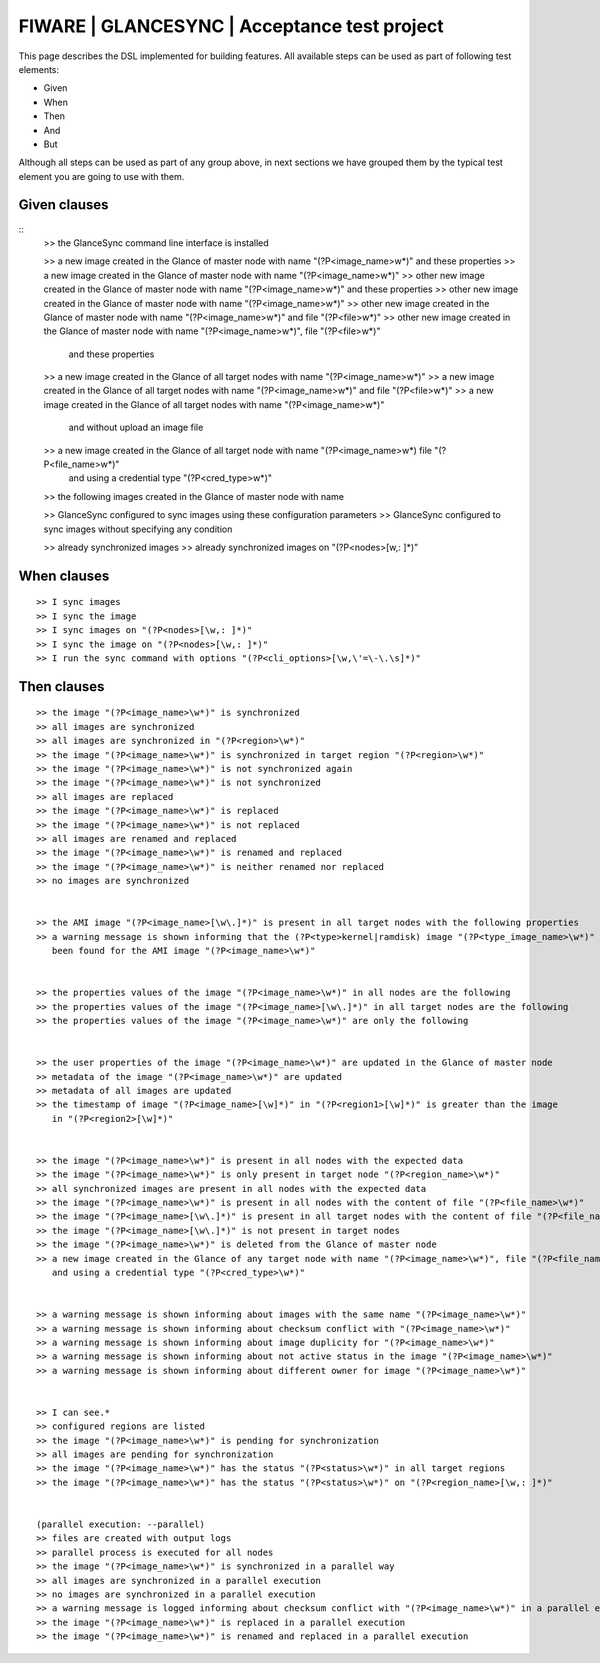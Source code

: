 =============================================
FIWARE | GLANCESYNC | Acceptance test project
=============================================

This page describes the DSL implemented for building features. All available steps can be used as part of following
test elements:

- Given
- When
- Then
- And
- But

Although all steps can be used as part of any group above, in next sections we have grouped them by the typical test
element you are going to use with them.

Given clauses
-------------

::
    >> the GlanceSync command line interface is installed

    >> a new image created in the Glance of master node with name "(?P<image_name>\w*)" and these properties
    >> a new image created in the Glance of master node with name "(?P<image_name>\w*)"
    >> other new image created in the Glance of master node with name "(?P<image_name>\w*)" and these properties
    >> other new image created in the Glance of master node with name "(?P<image_name>\w*)"
    >> other new image created in the Glance of master node with name "(?P<image_name>\w*)" and file "(?P<file>\w*)"
    >> other new image created in the Glance of master node with name "(?P<image_name>\w*)", file "(?P<file>\w*)"
       and these properties
    >> a new image created in the Glance of all target nodes with name "(?P<image_name>\w*)"
    >> a new image created in the Glance of all target nodes with name "(?P<image_name>\w*)" and file "(?P<file>\w*)"
    >> a new image created in the Glance of all target nodes with name "(?P<image_name>\w*)"
       and without upload an image file
    >> a new image created in the Glance of all target node with name "(?P<image_name>\w*) file "(?P<file_name>\w*)"
       and using a credential type "(?P<cred_type>\w*)"

    >> the following images created in the Glance of master node with name


    >> GlanceSync configured to sync images using these configuration parameters
    >> GlanceSync configured to sync images without specifying any condition


    >> already synchronized images
    >> already synchronized images on "(?P<nodes>[\w,: ]*)"


When clauses
------------

::

    >> I sync images
    >> I sync the image
    >> I sync images on "(?P<nodes>[\w,: ]*)"
    >> I sync the image on "(?P<nodes>[\w,: ]*)"
    >> I run the sync command with options "(?P<cli_options>[\w,\'=\-\.\s]*)"

Then clauses
------------

::

    >> the image "(?P<image_name>\w*)" is synchronized
    >> all images are synchronized
    >> all images are synchronized in "(?P<region>\w*)"
    >> the image "(?P<image_name>\w*)" is synchronized in target region "(?P<region>\w*)"
    >> the image "(?P<image_name>\w*)" is not synchronized again
    >> the image "(?P<image_name>\w*)" is not synchronized
    >> all images are replaced
    >> the image "(?P<image_name>\w*)" is replaced
    >> the image "(?P<image_name>\w*)" is not replaced
    >> all images are renamed and replaced
    >> the image "(?P<image_name>\w*)" is renamed and replaced
    >> the image "(?P<image_name>\w*)" is neither renamed nor replaced
    >> no images are synchronized


    >> the AMI image "(?P<image_name>[\w\.]*)" is present in all target nodes with the following properties
    >> a warning message is shown informing that the (?P<type>kernel|ramdisk) image "(?P<type_image_name>\w*)" has not
       been found for the AMI image "(?P<image_name>\w*)"


    >> the properties values of the image "(?P<image_name>\w*)" in all nodes are the following
    >> the properties values of the image "(?P<image_name>[\w\.]*)" in all target nodes are the following
    >> the properties values of the image "(?P<image_name>\w*)" are only the following


    >> the user properties of the image "(?P<image_name>\w*)" are updated in the Glance of master node
    >> metadata of the image "(?P<image_name>\w*)" are updated
    >> metadata of all images are updated
    >> the timestamp of image "(?P<image_name>[\w]*)" in "(?P<region1>[\w]*)" is greater than the image
       in "(?P<region2>[\w]*)"


    >> the image "(?P<image_name>\w*)" is present in all nodes with the expected data
    >> the image "(?P<image_name>\w*)" is only present in target node "(?P<region_name>\w*)"
    >> all synchronized images are present in all nodes with the expected data
    >> the image "(?P<image_name>\w*)" is present in all nodes with the content of file "(?P<file_name>\w*)"
    >> the image "(?P<image_name>[\w\.]*)" is present in all target nodes with the content of file "(?P<file_name>\w*)"
    >> the image "(?P<image_name>[\w\.]*)" is not present in target nodes
    >> the image "(?P<image_name>\w*)" is deleted from the Glance of master node
    >> a new image created in the Glance of any target node with name "(?P<image_name>\w*)", file "(?P<file_name>\w*)"
       and using a credential type "(?P<cred_type>\w*)"


    >> a warning message is shown informing about images with the same name "(?P<image_name>\w*)"
    >> a warning message is shown informing about checksum conflict with "(?P<image_name>\w*)"
    >> a warning message is shown informing about image duplicity for "(?P<image_name>\w*)"
    >> a warning message is shown informing about not active status in the image "(?P<image_name>\w*)"
    >> a warning message is shown informing about different owner for image "(?P<image_name>\w*)"


    >> I can see.*
    >> configured regions are listed
    >> the image "(?P<image_name>\w*)" is pending for synchronization
    >> all images are pending for synchronization
    >> the image "(?P<image_name>\w*)" has the status "(?P<status>\w*)" in all target regions
    >> the image "(?P<image_name>\w*)" has the status "(?P<status>\w*)" on "(?P<region_name>[\w,: ]*)"


    (parallel execution: --parallel)
    >> files are created with output logs
    >> parallel process is executed for all nodes
    >> the image "(?P<image_name>\w*)" is synchronized in a parallel way
    >> all images are synchronized in a parallel execution
    >> no images are synchronized in a parallel execution
    >> a warning message is logged informing about checksum conflict with "(?P<image_name>\w*)" in a parallel execution
    >> the image "(?P<image_name>\w*)" is replaced in a parallel execution
    >> the image "(?P<image_name>\w*)" is renamed and replaced in a parallel execution
